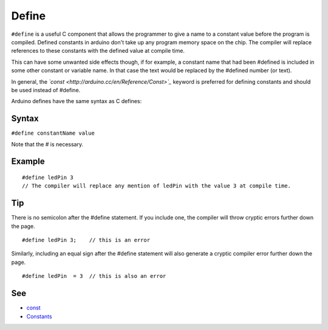 .. _arduino-define:

Define
======

``#define`` is a useful C component that allows the programmer to
give a name to a constant value before the program is compiled.
Defined constants in arduino don't take up any program memory space
on the chip. The compiler will replace references to these
constants with the defined value at compile time.



This can have some unwanted side effects though, if for example, a
constant name that had been #defined is included in some other
constant or variable name. In that case the text would be replaced
by the #defined number (or text).



In general, the *`const <http://arduino.cc/en/Reference/Const>`_*
keyword is preferred for defining constants and should be used
instead of #define.



Arduino defines have the same syntax as C defines:



Syntax
------

``#define constantName value``



Note that the # is necessary.



Example
-------

::

    #define ledPin 3
    // The compiler will replace any mention of ledPin with the value 3 at compile time.



Tip
---

There is no semicolon after the #define statement. If you include
one, the compiler will throw cryptic errors further down the page.



::

    #define ledPin 3;    // this is an error 



Similarly, including an equal sign after the #define statement will
also generate a cryptic compiler error further down the page.



::

    #define ledPin  = 3  // this is also an error 



See
---


-  `const <http://arduino.cc/en/Reference/Const>`_
-  `Constants <http://arduino.cc/en/Reference/IntegerConstants>`_

